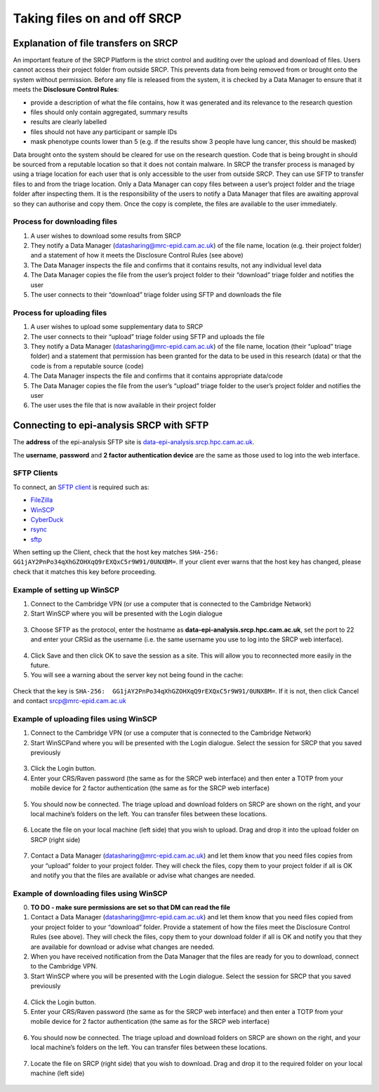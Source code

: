 .. _data-transfer:

Taking files on and off SRCP
============================

Explanation of file transfers on SRCP
-------------------------------------

An important feature of the SRCP Platform is the strict control and auditing over the upload and download of files. Users cannot access their project folder from outside SRCP. This prevents data from being removed from or brought onto the system without permission. Before any file is released from the system, it is checked by a Data Manager to ensure that it meets the **Disclosure Control Rules**:

-  provide a description of what the file contains, how it was generated
   and its relevance to the research question
-  files should only contain aggregated, summary results
-  results are clearly labelled
-  files should not have any participant or sample IDs
-  mask phenotype counts lower than 5 (e.g. if the results show 3 people have lung cancer, this should be masked)

Data brought onto the system should be cleared for use on the research question. Code that is being brought in should be sourced from a reputable location so that it does not contain malware. In SRCP the transfer process is managed by using a triage location for each user that is only accessible to the user from outside SRCP. They can use SFTP to transfer files to and from the triage location. Only a Data Manager can copy files between a user’s project folder and the triage folder after inspecting them. It is the responsibility of the users to notify a Data Manager that files are awaiting approval so they can authorise and copy them. Once the copy is complete, the files are available to the user immediately.

.. figure:: ../../images/file-triage.png
  :scale: 70 %
  :alt: SRCP file triage process

Process for downloading files
~~~~~~~~~~~~~~~~~~~~~~~~~~~~~

1. A user wishes to download some results from SRCP
2. They notify a Data Manager (datasharing@mrc-epid.cam.ac.uk) of the file name, location (e.g. their project folder) and a statement of how it meets the Disclosure Control Rules (see above)
3. The Data Manager inspects the file and confirms that it contains results, not any individual level data
4. The Data Manager copies the file from the user’s project folder to their “download” triage folder and notifies the user
5. The user connects to their “download” triage folder using SFTP and downloads the file

Process for uploading files
~~~~~~~~~~~~~~~~~~~~~~~~~~~

1. A user wishes to upload some supplementary data to SRCP
2. The user connects to their “upload” triage folder using SFTP and uploads the file
3. They notify a Data Manager (datasharing@mrc-epid.cam.ac.uk) of the file name, location (their “upload” triage folder) and a statement that permission has been granted for the data to be used in this research (data) or that the code is from a reputable source (code)
4. The Data Manager inspects the file and confirms that it contains appropriate data/code
5. The Data Manager copies the file from the user’s “upload” triage folder to the user’s project folder and notifies the user
6. The user uses the file that is now available in their project folder

.. _SFTP-client:
Connecting to epi-analysis SRCP with SFTP
-----------------------------------------

The **address** of the epi-analysis SFTP site is `data-epi-analysis.srcp.hpc.cam.ac.uk <data-epi-analysis.srcp.hpc.cam.ac.uk>`__.

The **username**, **password** and **2 factor authentication device** are the same as those used to log into the web interface.

SFTP Clients
~~~~~~~~~~~~

To connect, an `SFTP client <https://www.sftp.net/clients>`__ is required such as:

-  `FileZilla <https://filezilla-project.org>`__
-  `WinSCP <https://winscp.net>`__
-  `CyberDuck <https://cyberduck.io>`__
-  `rsync <https://linux.die.net/man/1/rsync>`__
-  `sftp <https://linux.die.net/man/1/sftp>`__

When setting up the Client, check that the host key matches ``SHA-256:  GG1jAY2PnPo34qXhGZOHXqQ9rEXQxC5r9W91/0UNXBM=``. If your client ever warns that the host key has changed, please check that it matches this key before proceeding.

Example of setting up WinSCP
~~~~~~~~~~~~~~~~~~~~~~~~~~~~

1. Connect to the Cambridge VPN (or use a computer that is connected to the Cambridge Network)

2. Start WinSCP where you will be presented with the Login dialogue

.. figure:: ../../images/winscp-login.png
  :scale: 50 %
  :alt: WinSCP login page

3. Choose SFTP as the protocol, enter the hostname as **data-epi-analysis.srcp.hpc.cam.ac.uk**, set the port to 22 and enter your CRSid as the username (i.e. the same username you use to log into the SRCP web interface).

.. figure:: ../../images/winscp-setup.png
  :scale: 50 %
  :alt: WinSCP login settings

4. Click Save and then click OK to save the session as a site. This will allow you to reconnected more easily in the future.

5. You will see a warning about the server key not being found in the cache:

.. figure:: ../../images/unknown-server.png
  :scale: 50 %
  :alt: Unknown server

Check that the key is ``SHA-256:  GG1jAY2PnPo34qXhGZOHXqQ9rEXQxC5r9W91/0UNXBM=``. If it is not, then click Cancel and contact srcp@mrc-epid.cam.ac.uk

.. _SFTP-upload:
Example of uploading files using WinSCP
~~~~~~~~~~~~~~~~~~~~~~~~~~~~~~~~~~~~~~~

1. Connect to the Cambridge VPN  (or use a computer that is connected to the Cambridge Network)

2. Start WinSCPand where you will be presented with the Login dialogue. Select the session for SRCP that you saved previously

.. figure:: ../../images/winscp-prev-login.png
  :scale: 50 %
  :alt: WinSCP saved login settings

3. Click the Login button.

4. Enter your CRS/Raven password (the same as for the SRCP web interface) and then enter a TOTP from your mobile device for 2 factor authentication (the same as for the SRCP web interface)

.. figure:: ../../images/winscp-totp.png
  :scale: 50 %
  :alt: WinSCP TOTP log in

5. You should now be connected. The triage upload and download folders on SRCP are shown on the right, and your local machine’s folders on the left. You can transfer files between these locations.

.. figure:: ../../images/winscp-landing.png
  :scale: 50 %
  :alt: WinSCP landing page

6. Locate the file on your local machine (left side) that you wish to upload. Drag and drop it into the upload folder on SRCP (right side)

.. figure:: ../../images/winscp-upload.png
  :scale: 50 %
  :alt: WinSCP file upload

7. Contact a Data Manager (datasharing@mrc-epid.cam.ac.uk) and let them know that you need files copies from your “upload” folder to your project folder. They will check the files, copy them to your project folder if all is OK and notify you that the files are available or advise what changes are needed.

.. _SFTP-download:
Example of downloading files using WinSCP
~~~~~~~~~~~~~~~~~~~~~~~~~~~~~~~~~~~~~~~~~

0. **TO DO - make sure permissions are set so that DM can read the
   file**

1. Contact a Data Manager (datasharing@mrc-epid.cam.ac.uk) and let them know that you need files copied from your project folder to your “download” folder. Provide a statement of how the files meet the Disclosure Control Rules (see above). They will check the files, copy them to your download folder if all is OK and notify you that they are available for download or advise what changes are needed.

2. When you have received notification from the Data Manager that the files are ready for you to download, connect to the Cambridge VPN.

3. Start WinSCP where you will be presented with the Login dialogue. Select the session for SRCP that you saved previously

.. figure:: ../../images/winscp-prev-login.png
  :scale: 50 %
  :alt: WinSCRP saved login

4. Click the Login button.

5. Enter your CRS/Raven password (the same as for the SRCP web interface) and then enter a TOTP from your mobile device for 2 factor authentication (the same as for the SRCP web interface)

.. figure:: ../../images/winscp-totp.png
  :scale: 50 %
  :alt: WinSCRP TOTP login

6. You should now be connected. The triage upload and download folders on SRCP are shown on the right, and your local machine’s folders on the left. You can transfer files between these locations.

.. figure:: ../../images/winscp-landing.png
  :scale: 50 %
  :alt: WinSCRP saved login

7. Locate the file on SRCP (right side) that you wish to download. Drag and drop it to the required folder on your local machine (left side)

.. figure:: ../../images/winscp-download.png
  :scale: 50 %
  :alt: WinSCRP file download
